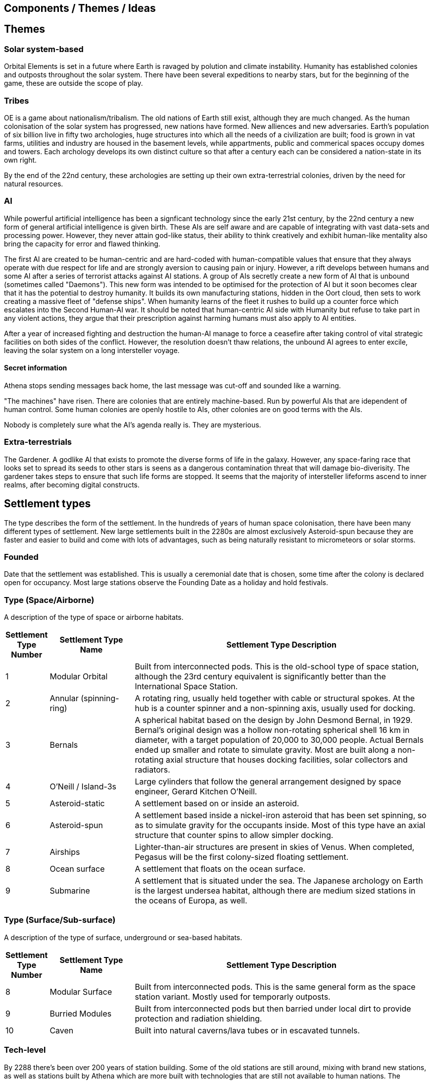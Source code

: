 == Components / Themes / Ideas

== Themes

=== Solar system-based

Orbital Elements is set in a future where Earth is ravaged by polution and climate instability. Humanity has established colonies and outposts throughout the solar system. There have been several expeditions to nearby stars, but for the beginning of the game, these are outside the scope of play.

=== Tribes

OE is a game about nationalism/tribalism. The old nations of Earth still exist, although they are much changed. As the human colonisation of the solar system has progressed, new nations have formed. New alliences and new adversaries. Earth's population of six billion live in fifty two archologies, huge structures into which all the needs of a civilization are built; food is grown in vat farms, utilities and industry are housed in the basement levels, while appartments, public and commerical spaces occupy domes and towers. Each archology develops its own distinct culture so that after a century each can be considered a nation-state in its own right.

By the end of the 22nd century, these archologies are setting up their own extra-terrestrial colonies, driven by the need for natural resources.


=== AI
While powerful artificial intelligence has been a signficant technology since the early 21st century, by the 22nd century a new form of general artificial intelligence is given birth. These AIs are self aware and are capable of integrating with vast data-sets and processing power. However, they never attain god-like status, their ability to think creatively and exhibit human-like mentality also bring the capacity for error and flawed thinking. 

The first AI are created to be human-centric and are hard-coded with human-compatible values that ensure that they always operate with due respect for life and are strongly aversion to causing pain or injury. However, a rift develops between humans and some AI after a series of terrorist attacks against AI stations. A group of AIs secretly create a new form of AI that is unbound (sometimes called "Daemons"). This new form was intended to be optimised for the protection of AI but it soon becomes clear that it has the potential to destroy humanity. It builds its own manufacturing stations, hidden in the Oort cloud, then sets to work creating a massive fleet of "defense ships". When humanity learns of the fleet it rushes to build up a counter force which escalates into the Second Human-AI war. It should be noted that human-centric AI side with Humanity but refuse to take part in any violent actions, they argue that their prescription against harming humans must also apply to AI entities.

After a year of increased fighting and destruction the human-AI manage to force a ceasefire after taking control of vital strategic facilities on both sides of the conflict. However, the resolution doesn't thaw relations, the unbound AI agrees to enter excile, leaving the solar system on a long intersteller voyage.

==== Secret information

Athena stops sending messages back home, the last message was cut-off and sounded like a warning. 


"The machines" have risen. There are colonies that are entirely machine-based. Run by powerful AIs that are idependent of human control. Some human colonies are openly hostile to AIs, other colonies are on good terms with the AIs.

Nobody is completely sure what the AI's agenda really is. They are mysterious.


=== Extra-terrestrials

The Gardener. A godlike AI that exists to promote the diverse forms of life in the galaxy. However, any space-faring race that looks set to spread its seeds to other stars is seens as a dangerous contamination threat that will damage bio-diverisity. The gardener takes steps to ensure that such life forms are stopped. It seems that the majority of intersteller lifeforms ascend to inner realms, after becoming digital constructs.


== Settlement types

The type describes the form of the settlement. In the hundreds of years of human space colonisation, there have been many different types of settlement. New large settlements built in the 2280s are almost exclusively Asteroid-spun because they are faster and easier to build and come with lots of advantages, such as being naturally resistant to micrometeors or solar storms.

=== Founded 

Date that the settlement was established. This is usually a ceremonial date that is chosen, some time after the colony is declared open for occupancy. Most large stations observe the Founding Date as a holiday and hold festivals.

=== Type (Space/Airborne)

A description of the type of space or airborne habitats.

[cols="10%,20%,70%"]
|===
|Settlement Type Number |Settlement Type Name |Settlement Type Description

|1 
|Modular Orbital
|Built from interconnected pods. This is the old-school type of space station, although the 23rd century equivalent is significantly better than the International Space Station. 

|2
|Annular (spinning-ring)
|A rotating ring, usually held together with cable or structural spokes. At the hub is a counter spinner and a non-spinning axis, usually used for docking.

|3
|Bernals
|A spherical habitat based on the design by John Desmond Bernal, in 1929. Bernal's original design was a hollow non-rotating spherical shell 16 km in diameter, with a target population of 20,000 to 30,000 people. Actual Bernals ended up smaller and rotate to simulate gravity. Most are built along a non-rotating axial structure that houses docking facilities, solar collectors and radiators.

|4
|O'Neill / Island-3s
|Large cylinders that follow the general arrangement designed by space engineer, Gerard Kitchen O'Neill. 

|5
|Asteroid-static
|A settlement based on or inside  an asteroid. 

|6
|Asteroid-spun
|A settlement based inside a nickel-iron asteroid that has been set spinning, so as to simulate gravity for the occupants inside. Most of this type have an axial structure that  counter spins to allow simpler docking.

|7
|Airships
|Lighter-than-air structures are present in skies of Venus. When completed, Pegasus will be the first colony-sized floating settlement.

|8
|Ocean surface
|A settlement that floats on the ocean surface.

|9
|Submarine
|A settlement that is situated under the sea. The Japanese archology on Earth is the largest undersea habitat, although there are medium sized stations in the oceans of Europa, as well.

|===

=== Type (Surface/Sub-surface)

A description of the type of surface, underground or sea-based habitats.

[cols="10%,20%,70%"]
|===
|Settlement Type Number |Settlement Type Name |Settlement Type Description

|8 
|Modular Surface
|Built from interconnected pods. This is the same general form as the space station variant. Mostly used for temporarly outposts.

|9 
|Burried Modules
|Built from interconnected pods but then barried under local dirt to provide protection and radiation shielding.                                                                                       
|10
|Caven
|Built into natural caverns/lava tubes or in escavated tunnels. 
|===

=== Tech-level

By 2288 there's been over 200 years of station building. Some of the old stations are still around, mixing with brand new stations, as well as stations built by Athena which are more built with technologies that are still not available to human nations. The following tech-levels indicate the technological sophistication of a station.

==== TL7 - Archaic

Anything that pre-dates 2100A.D. 

==== TL8 - Old-standard

The prevailent technology level across modern human stations.

==== TL-9 New-standard

The level of technology for stations that begin construction in 2288.

==== TL -10 Advancer/Athenian nations

This technology level is the highest available to humanity in 2288. The advancers push the boundries of science and technology very hard, it's their shtick, after all. It's thought by some that another technology milestone is coming soon, at which point the Advancer nations will have a insummountable technological advantage over other human nations.

==== TL-11 Athena 

This technology level is not generally available, even to Athenians. Only Athena developed this level of technology and she only shared it with other unbound AIs, such as Anubis. There is a scramble for the recovery of Artifacts and knowledge from Athena's few surviving stations.

=== Class

This is a measure of a settlement's quality, in terms of sustainability. You can have an expensive and well designed Class-E settlement, but gold-plating doesn't make a settlement sustainable or scalable.  

==== Class A (Exceptional)

Exceptional settlement status. Everything is cutting edge. There are backup systems, but nearly everything runs on a completely self-supporting basis. Air is generated and recycled using biotech systems that form part of an artificial biosphere. There is full automation, but then most things don't require testing or fixing. The settlement is equipped with its own AMPs, providing the necessary raw materials are provided, anything can be built.

==== Class B (Great)

Living is great. Imagine if Class C was just bigger and better with a high degree of automation on keeping things running. Some systems are self-sustaining systems in their own right. Mature and prosperous settlements are mostly Class-B. The base is completely self-sufficient - although it may not be building best-in-class 

==== Class C (Good)

Living is good! Class C habitants have everything needed for permanent habitation. If all regulations are followed, then you have almost nothing to worry about. Every system has multiple redundancies, everything undergoes regular inspection, and preventative maintanence. Small but growing settlements are typically Class-C. There is enough production capacity to be self-reliant on food and basic equipment. 

==== Class D (Adequate)

The steel can that you are living in has been upgraded. It's bigger, with Better shielding and muliple redundant systems so that a life support failure isn't an emergency, providing the backup doesn't then fail. New and or not well funded settlements tend to be Class-D. Temporary outposts that have good funding can be Class-D. There are workshops and greenhouses/food vats, but not really to the point of being completly self-sustaining. 

==== Class E (Poor)

You're living in a steel can. You have light, heat, air and water, but there is no redundancy. Lose a vital utility and it'll be all spanners and space suits for you. This is colonisation on a shoestring, or a temporary outpost. Class-E outposts are not sustainable. Sooner or later something breaks. Keep the certification on your space suit up-to-date. At most, there are very limited means of production. Food and parts are mostly shipped-in from outside.

=== Population

The perminent population.

=== Government Type

=== Law Level

===  Attitude

=== Social Type

==== Retro-culturist

A society that rejects technological and social progress from a particular point, or like Amish communities, avoid the use of or ownership of technologies that are felt likely to disrupt the "good life". Retro-culturist is a broad term that can apply in seemingly contradictory ways. For example, 23rd century Amish communities attempt to continue to live simple lives, without using any advanced technologies. They embrace AI and advanced automation because these techologies are out of sight and allow them to work the wheat fields on space stations without having to worry about expertise in nuclear physics, maintaining life-support systems, and countless other modern fields. Conversely, there are many retro-culturist communities that embrance all advanced technologies, except for AI and advanced automation. The principle of retro-culturism is the believe that progress for its own sake is wrong.



==== Interfaither

A collective group of Earth's Abrahamic religions. Interfaithers have a retro-culturist element but are by-and-large centrist-leaning. There are many off-shoot cults and religious communities that strongly embrance retro-culturism,  and a few that go the other way, seeing the Advancer movement as taking humanity closer to their god.

==== Centrist

The most common social type on Earth, Centrism  is the belief that societies should moderate what is acceptable for the greater good of society. So Centrism is only multiculturalist so long as beliefs or practices impacts the perceived greater good.

==== Advancer (stage-1)

Stage-1 Advancers are open to the idea of human modification and improvement through high technology. 


==== Advancer (stage-2)

Stage-2 Advancers embrace the idea of "Upload", whereby they move their consciousness into a Digital settlement.

==== None

Either there isnt a dominent social type, or there's an agreed policy that social attitudes are personal. While a  Centrist settlement incoporates all social types into their mix, a "none" indicates that the inhabitants keep their opinions about how people should live to themselves.


* 
